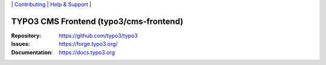 \|
`Contributing <https://docs.typo3.org/m/typo3/guide-contributionworkflow/master/en-us/Index.html>`__  \|
`Help & Support <https://typo3.org/help>`__ \|

=======================================
TYPO3 CMS Frontend (typo3/cms-frontend)
=======================================

:Repository: https://github.com/typo3/typo3
:Issues: https://forge.typo3.org/
:Documentation: https://docs.typo3.org
